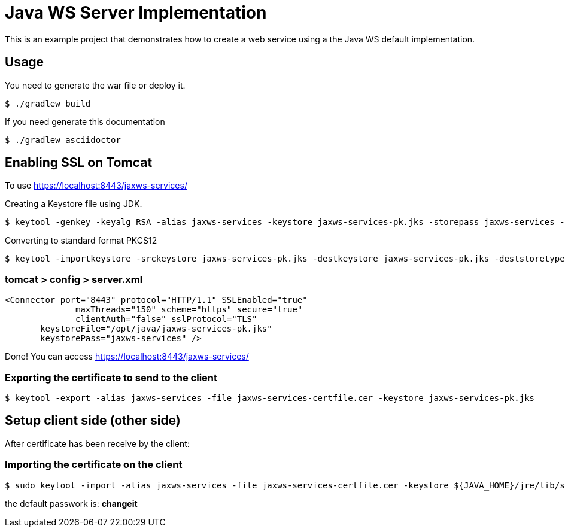 = Java WS Server Implementation

This is an example project that demonstrates how to create a web service using a the Java WS default implementation.

== Usage

You need to generate the war file or deploy it.

 $ ./gradlew build

If you need generate this documentation

 $ ./gradlew asciidoctor


== Enabling SSL on Tomcat

To use https://localhost:8443/jaxws-services/

Creating a Keystore file using JDK.

 $ keytool -genkey -keyalg RSA -alias jaxws-services -keystore jaxws-services-pk.jks -storepass jaxws-services -validity 3600 -keysize 2048

Converting to standard format PKCS12 

 $ keytool -importkeystore -srckeystore jaxws-services-pk.jks -destkeystore jaxws-services-pk.jks -deststoretype pkcs12

=== tomcat > config > server.xml
 
 <Connector port="8443" protocol="HTTP/1.1" SSLEnabled="true"
               maxThreads="150" scheme="https" secure="true"
               clientAuth="false" sslProtocol="TLS" 
	       keystoreFile="/opt/java/jaxws-services-pk.jks"
	       keystorePass="jaxws-services" />




Done! You can access https://localhost:8443/jaxws-services/

=== Exporting the certificate to send to the client

 $ keytool -export -alias jaxws-services -file jaxws-services-certfile.cer -keystore jaxws-services-pk.jks

== Setup client side (other side)

After certificate has been receive by the client:

=== Importing the certificate on the client

 $ sudo keytool -import -alias jaxws-services -file jaxws-services-certfile.cer -keystore ${JAVA_HOME}/jre/lib/security/cacerts

the default passwork is: *changeit*
